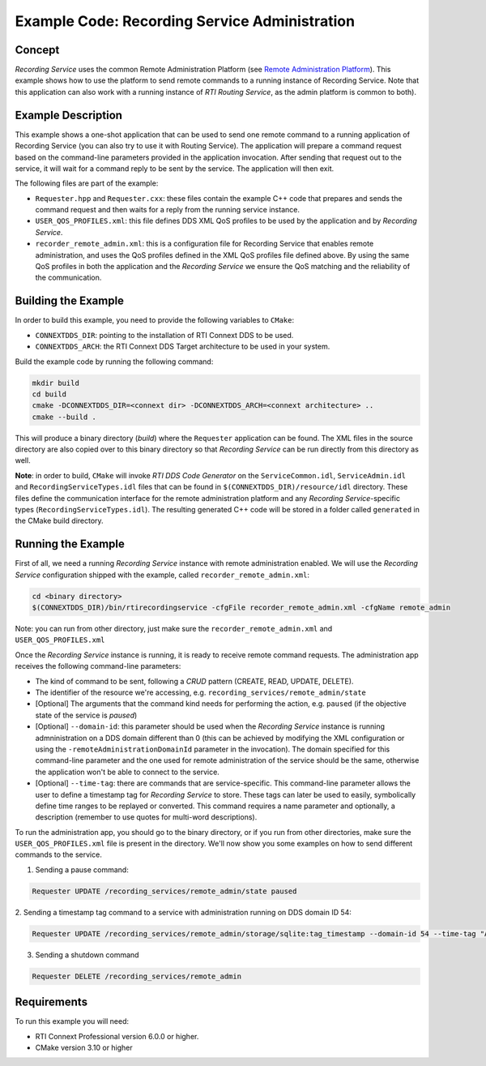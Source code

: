 Example Code: Recording Service Administration
**********************************************

.. |RS| replace:: *Recording Service*

Concept
=======

|RS| uses the common Remote Administration Platform (see
`Remote Administration Platform <https://community.rti.com/static/documentation/connext-dds/6.0.0/doc/manuals/recording_service/common/remote_admin_platform.html>`_).
This example shows how to use the platform to send remote commands to a running
instance of Recording Service. Note that this application can also work with a
running instance of *RTI Routing Service*, as the admin platform is common to
both).

Example Description
===================

This example shows a one-shot application that can be used to send one remote
command to a running application of Recording Service (you can also try to use
it with Routing Service). The application will prepare a command request based
on the command-line parameters provided in the application invocation. After
sending that request out to the service, it will wait for a command reply to be
sent by the service. The application will then exit.

The following files are part of the example:

- ``Requester.hpp`` and ``Requester.cxx``: these files contain the example C++
  code that prepares and sends the command request and then waits for a reply
  from the running service instance.

- ``USER_QOS_PROFILES.xml``: this file defines DDS XML QoS profiles to be used
  by the application and by *Recording Service*.

- ``recorder_remote_admin.xml``: this is a configuration file for Recording
  Service that enables remote administration, and uses the QoS profiles defined
  in the XML QoS profiles file defined above. By using the same QoS profiles in
  both the application and the *Recording Service* we ensure the QoS matching 
  and the reliability of the communication.

Building the Example
====================

In order to build this example, you need to provide the following variables to
``CMake``:

- ``CONNEXTDDS_DIR``: pointing to the installation of RTI Connext DDS to be 
  used.

- ``CONNEXTDDS_ARCH``: the RTI Connext DDS Target architecture to be used in 
  your system.

Build the example code by running the following command:

.. code-block:: text

    mkdir build
    cd build
    cmake -DCONNEXTDDS_DIR=<connext dir> -DCONNEXTDDS_ARCH=<connext architecture> ..
    cmake --build .

This will produce a binary directory (*build*) where the ``Requester`` 
application can be found. The XML files in the source directory are also copied
over to this binary directory so that |RS| can be run directly from this 
directory as well.

**Note**: in order to build, ``CMake`` will invoke *RTI DDS Code Generator* on
the ``ServiceCommon.idl``, ``ServiceAdmin.idl`` and ``RecordingServiceTypes.idl``
files that can be found in ``$(CONNEXTDDS_DIR)/resource/idl`` directory. These
files define the communication interface for the remote administration platform
and any |RS|-specific types (``RecordingServiceTypes.idl``). The resulting 
generated C++ code will be stored in a folder called ``generated`` in
the CMake build directory.

Running the Example
===================

First of all, we need a running |RS| instance with remote administration enabled.
We will use the |RS| configuration shipped with the example, called 
``recorder_remote_admin.xml``:

.. code-block:: text

    cd <binary directory>
    $(CONNEXTDDS_DIR)/bin/rtirecordingservice -cfgFile recorder_remote_admin.xml -cfgName remote_admin

Note: you can run from other directory, just make sure the 
``recorder_remote_admin.xml`` and ``USER_QOS_PROFILES.xml``

Once the |RS| instance is running, it is ready to receive remote command requests.
The administration app receives the following command-line parameters:

- The kind of command to be sent, following a *CRUD* pattern (CREATE, READ, 
  UPDATE, DELETE).
- The identifier of the resource we're accessing, 
  e.g. ``recording_services/remote_admin/state``
- [Optional] The arguments that the command kind needs for performing the action,
  e.g. ``paused`` (if the objective state of the service is *paused*)
- [Optional] ``--domain-id``: this parameter should be used when the |RS| 
  instance is running admninistration on a DDS domain different than 0 (this can
  be achieved by modifying the XML configuration or using the 
  ``-remoteAdministrationDomainId`` parameter in the invocation). The domain
  specified for this command-line parameter and the one used for remote 
  administration of the service should be the same, otherwise the application
  won't be able to connect to the service.
- [Optional] ``--time-tag``: there are commands that are service-specific. This
  command-line parameter allows the user to define a timestamp tag for |RS| to
  store. These tags can later be used to easily, symbolically define time ranges
  to be replayed or converted. This command requires a name parameter and 
  optionally, a description (remember to use quotes for multi-word descriptions).

To run the administration app, you should go to the binary directory, or if you
run from other directories, make sure the ``USER_QOS_PROFILES.xml`` file is
present in the directory. We'll now show you some examples on how to send
different commands to the service.

1. Sending a pause command:

.. code-block:: text

    Requester UPDATE /recording_services/remote_admin/state paused

2. Sending a timestamp tag command to a service with administration running on
DDS domain ID 54:

.. code-block:: text

    Requester UPDATE /recording_services/remote_admin/storage/sqlite:tag_timestamp --domain-id 54 --time-tag "A timestamp tag" "A timestamp tag description"

3. Sending a shutdown command

.. code-block:: text

    Requester DELETE /recording_services/remote_admin
 

Requirements
============

To run this example you will need:

- RTI Connext Professional version 6.0.0 or higher.
- CMake version 3.10 or higher

